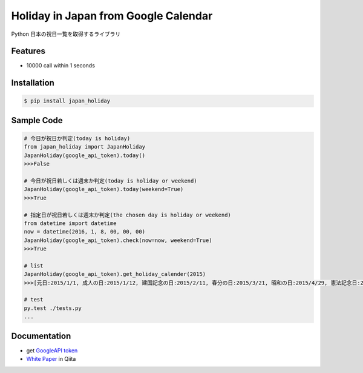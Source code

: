 Holiday in Japan from Google Calendar
====================================================

Python 日本の祝日一覧を取得するライブラリ


Features
--------
- 10000 call within 1 seconds

Installation
-----------------

.. code-block:: bash

    $ pip install japan_holiday

Sample Code
-----------------

.. code-block:: python

    # 今日が祝日か判定(today is holiday)
    from japan_holiday import JapanHoliday
    JapanHoliday(google_api_token).today()
    >>>False

    # 今日が祝日若しくは週末か判定(today is holiday or weekend)
    JapanHoliday(google_api_token).today(weekend=True)
    >>>True

    # 指定日が祝日若しくは週末か判定(the chosen day is holiday or weekend)
    from datetime import datetime
    now = datetime(2016, 1, 8, 00, 00, 00)
    JapanHoliday(google_api_token).check(now=now, weekend=True)
    >>>True

    # list
    JapanHoliday(google_api_token).get_holiday_calender(2015)
    >>>[元日:2015/1/1, 成人の日:2015/1/12, 建国記念の日:2015/2/11, 春分の日:2015/3/21, 昭和の日:2015/4/29, 憲法記念日:2015/5/3, みどりの日:2015/5/4, こどもの日:2015/5/5, 憲法記念日 振替休日:2015/5/6, 海の日:2015/7/20, 敬老の日:2015/9/21, 国民の休日:2015/9/22, 秋分の日:2015/9/23, 体育の日:2015/10/12, 文化の日:2015/11/3, 勤労感謝の日:2015/11/23, 天皇誕生日:2015/12/23]

    # test
    py.test ./tests.py
    ...

Documentation
-----------------

- get `GoogleAPI token`_

- `White Paper`_ in Qiita

.. _`GoogleAPI token`: http://www.php-factory.net/calendar_form/google_api.php
.. _`White Paper`: http://www.php-factory.net/calendar_form/google_api.php

